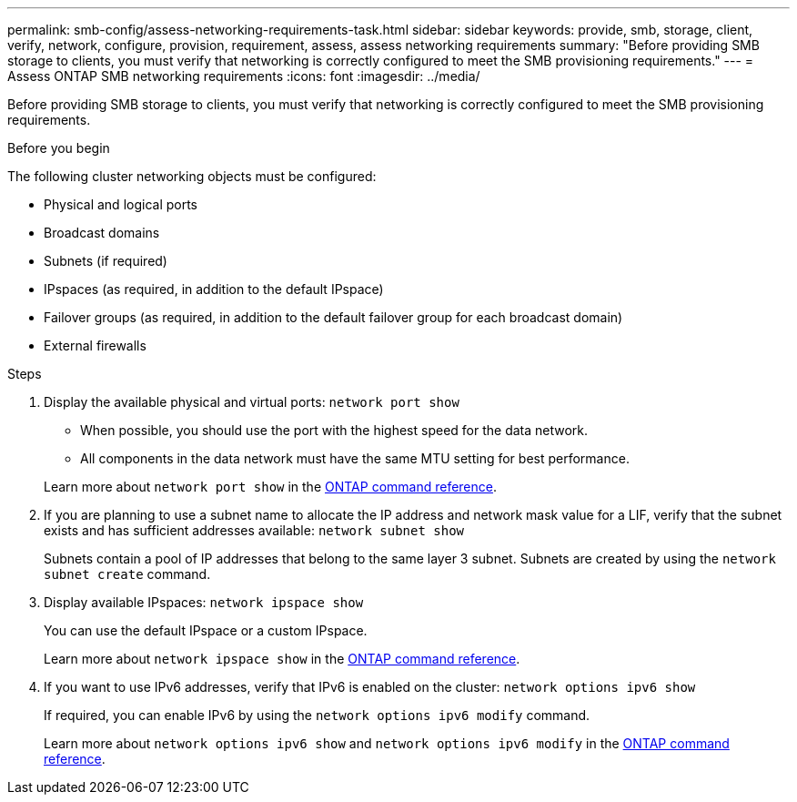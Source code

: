 ---
permalink: smb-config/assess-networking-requirements-task.html
sidebar: sidebar
keywords: provide, smb, storage, client, verify, network, configure, provision, requirement, assess, assess networking requirements
summary: "Before providing SMB storage to clients, you must verify that networking is correctly configured to meet the SMB provisioning requirements."
---
= Assess ONTAP SMB networking requirements
:icons: font
:imagesdir: ../media/

[.lead]
Before providing SMB storage to clients, you must verify that networking is correctly configured to meet the SMB provisioning requirements.

.Before you begin

The following cluster networking objects must be configured:

* Physical and logical ports
* Broadcast domains
* Subnets (if required)
* IPspaces (as required, in addition to the default IPspace)
* Failover groups (as required, in addition to the default failover group for each broadcast domain)
* External firewalls

.Steps

. Display the available physical and virtual ports: `network port show`
 ** When possible, you should use the port with the highest speed for the data network.
 ** All components in the data network must have the same MTU setting for best performance.

+
Learn more about `network port show` in the link:https://docs.netapp.com/us-en/ontap-cli/network-port-show.html[ONTAP command reference^].

. If you are planning to use a subnet name to allocate the IP address and network mask value for a LIF, verify that the subnet exists and has sufficient addresses available: `network subnet show`
+
Subnets contain a pool of IP addresses that belong to the same layer 3 subnet. Subnets are created by using the `network subnet create` command.

. Display available IPspaces: `network ipspace show`
+
You can use the default IPspace or a custom IPspace.
+
Learn more about `network ipspace show` in the link:https://docs.netapp.com/us-en/ontap-cli/network-ipspace-show.html[ONTAP command reference^].
. If you want to use IPv6 addresses, verify that IPv6 is enabled on the cluster: `network options ipv6 show`
+
If required, you can enable IPv6 by using the `network options ipv6 modify` command.

+
Learn more about `network options ipv6 show` and `network options ipv6 modify` in the link:https://docs.netapp.com/us-en/ontap-cli/search.html?q=network+options+ipv6[ONTAP command reference^].

// 2025 May 20, ONTAPDOC-2960